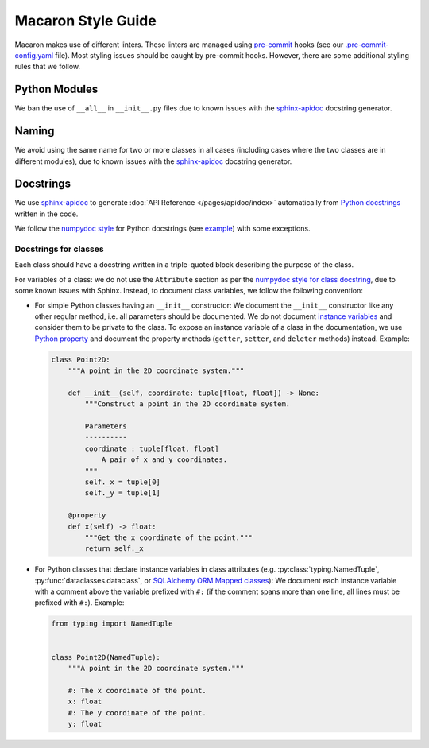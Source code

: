 .. Copyright (c) 2023 - 2023, Oracle and/or its affiliates. All rights reserved.
.. Licensed under the Universal Permissive License v 1.0 as shown at https://oss.oracle.com/licenses/upl/.

.. References/links
.. _sphinx-apidoc: https://www.sphinx-doc.org/en/master/man/sphinx-apidoc.html

===================
Macaron Style Guide
===================

Macaron makes use of different linters. These linters are managed using `pre-commit <https://pre-commit.com/>`_ hooks (see our `.pre-commit-config.yaml <https://github.com/oracle/macaron/blob/main/.pre-commit-config.yaml>`_ file). Most styling issues should be caught by pre-commit hooks. However, there are some additional styling rules that we follow.

--------------
Python Modules
--------------

We ban the use of ``__all__`` in ``__init__.py`` files due to known issues with the `sphinx-apidoc`_ docstring generator.

------
Naming
------

We avoid using the same name for two or more classes in all cases (including cases where the two classes are in different modules), due to known issues with the `sphinx-apidoc`_ docstring generator.


----------
Docstrings
----------

We use `sphinx-apidoc`_ to generate :doc:`API Reference </pages/apidoc/index>` automatically from `Python docstrings <https://www.python.org/dev/peps/pep-0257/>`_ written in the code.

We follow the `numpydoc style <https://numpydoc.readthedocs.io/en/latest/format.html>`_ for Python docstrings (see `example <https://sphinxcontrib-napoleon.readthedocs.io/en/latest/example_numpy.html>`_) with some exceptions.

''''''''''''''''''''''
Docstrings for classes
''''''''''''''''''''''

Each class should have a docstring written in a triple-quoted block describing the purpose of the class.

For variables of a class: we do not use the ``Attribute`` section as per the `numpydoc style for class docstring <https://numpydoc.readthedocs.io/en/latest/format.html#class-docstring>`_, due to some known issues with Sphinx. Instead, to document class variables, we follow the following convention:

- For simple Python classes having an ``__init__`` constructor: We document the ``__init__`` constructor like any other regular method, i.e. all parameters should be documented. We do not document `instance variables <https://docs.python.org/3/tutorial/classes.html#class-and-instance-variables>`_ and consider them to be private to the class. To expose an instance variable of a class in the documentation, we use `Python property <https://docs.python.org/3/library/functions.html#property>`_ and document the property methods (``getter``, ``setter``, and ``deleter`` methods) instead. Example:

  .. code-block:: python

    class Point2D:
        """A point in the 2D coordinate system."""

        def __init__(self, coordinate: tuple[float, float]) -> None:
            """Construct a point in the 2D coordinate system.

            Parameters
            ----------
            coordinate : tuple[float, float]
                A pair of x and y coordinates.
            """
            self._x = tuple[0]
            self._y = tuple[1]

        @property
        def x(self) -> float:
            """Get the x coordinate of the point."""
            return self._x

- For Python classes that declare instance variables in class attributes (e.g. :py:class:`typing.NamedTuple`, :py:func:`dataclasses.dataclass`, or `SQLAlchemy ORM Mapped classes <https://docs.sqlalchemy.org/en/20/orm/mapping_styles.html>`_): We document each instance variable with a comment above the variable prefixed with ``#:`` (if the comment spans more than one line, all lines must be prefixed with ``#:``). Example:

  .. code-block:: python

    from typing import NamedTuple


    class Point2D(NamedTuple):
        """A point in the 2D coordinate system."""

        #: The x coordinate of the point.
        x: float
        #: The y coordinate of the point.
        y: float
